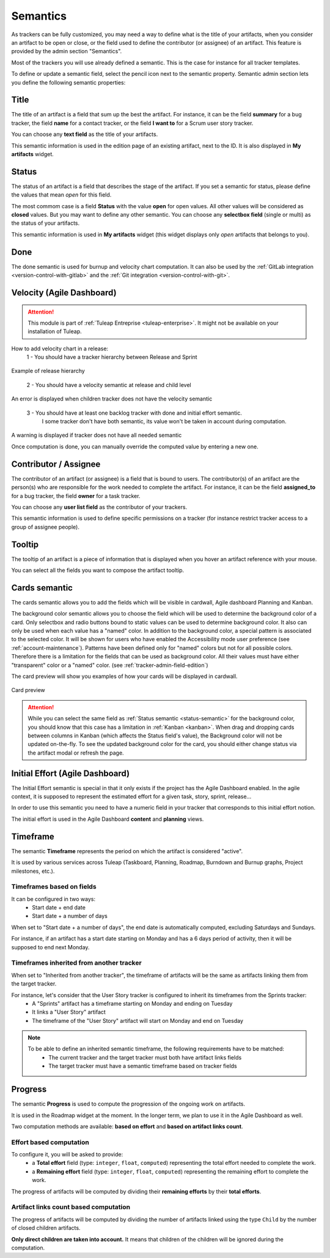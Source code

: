 .. _tracker-semantic:

Semantics
=========

As trackers can be fully customized, you may need a way to define what
is the title of your artifacts, when you consider an artifact to be open
or close, or the field used to define the contributor (or assignee) of
an artifact. This feature is provided by the admin section "Semantics".

Most of the trackers you will use already defined a semantic. This is
the case for instance for all tracker templates.

To define or update a semantic field, select the pencil icon next to the
semantic property. Semantic admin section lets you define the following
semantic properties:

.. _semantic-title:

Title
`````

The title of an artifact is a field that sum up the best the artifact.
For instance, it can be the field **summary** for a bug tracker, the
field **name** for a contact tracker, or the field **I want to** for a
Scrum user story tracker.

You can choose any **text field** as the title of your artifacts.

This semantic information is used in the edition page of an existing
artifact, next to the ID. It is also displayed in **My artifacts**
widget.

.. _status-semantic:

Status
``````

The status of an artifact is a field that describes the stage of the
artifact. If you set a semantic for status, please define the values
that mean *open* for this field.

The most commom case is a field **Status** with the value **open** for
open values. All other values will be considered as **closed** values.
But you may want to define any other semantic. You can choose any
**selectbox field** (single or multi) as the status of your artifacts.

This semantic information is used in **My artifacts** widget (this
widget displays only *open* artifacts that belongs to you).

.. _done-semantic:

Done
````

The done semantic is used for burnup and velocity chart
computation. It can also be used by the :ref:`GitLab integration <version-control-with-gitlab>` and the :ref:`Git integration <version-control-with-git>`.

.. _velocity_administration:

Velocity (Agile Dashboard)
``````````````````````````
.. attention::

  This module is part of :ref:`Tuleap Entreprise <tuleap-enterprise>`. It might
  not be available on your installation of Tuleap.

How to add velocity chart in a release:
 1 - You should have a tracker hierarchy between Release and Sprint

.. figure:: ../../../../images/screenshots/tracker/hierarchy.png
   :align: center
   :alt: Example of release hierarchy

Example of release hierarchy


 2 - You should have a velocity semantic at release and child level

.. figure:: ../../../../images/screenshots/tracker/missing_velocity_semantic.png
   :align: center
   :alt: An error is displayed when children tracker does not have the velocity semantic

An error is displayed when children tracker does not have the velocity semantic


 3 - You should have at least one backlog tracker with done and initial effort semantic.
     I some tracker don't have both semantic, its value won't be taken in account during computation.

.. figure:: ../../../../images/screenshots/tracker/missing_backlog_semantic.png
   :align: center
   :alt: A warning is displayed if tracker does not have all needed semantic

A warning is displayed if tracker does not have all needed semantic

Once computation is done, you can manually override the computed value by entering a new one.

Contributor / Assignee
``````````````````````

The contributor of an artifact (or assignee) is a field that is bound to
users. The contributor(s) of an artifact are the person(s) who are
responsible for the work needed to complete the artifact. For instance,
it can be the field **assigned\_to** for a bug tracker, the field
**owner** for a task tracker.

You can choose any **user list field** as the contributor of your
trackers.

This semantic information is used to define specific permissions on a
tracker (for instance restrict tracker access to a group of assignee
people).

Tooltip
```````

The tooltip of an artifact is a piece of information that is displayed
when you hover an artifact reference with your mouse.

You can select all the fields you want to compose the artifact tooltip.

.. _semantic_color:

Cards semantic
``````````````
The cards semantic allows you to add the fields which will be visible in
cardwall, Agile dashboard Planning and Kanban.

The background color semantic allows you to choose the field which will be used
to determine the background color of a card. Only selectbox and radio buttons
bound to static values can be used to determine background color.
It also can only be used when each value has a "named" color. In addition to
the background color, a special pattern is associated to the selected color.
It will be shown for users who have enabled the Accessibility mode user
preference (see :ref:`account-maintenance`).
Patterns have been defined only for "named" colors but not for all possible
colors. Therefore there is a limitation for the fields that can be used as
background color. All their values must have either "transparent" color or a
"named" color. (see :ref:`tracker-admin-field-edition`)

The card preview will show you examples of how your cards will be displayed
in cardwall.

.. figure:: ../../../../images/screenshots/tracker/card_preview.png
   :align: center
   :alt: Card preview
   :name: Card preview

   Card preview

.. attention::

  While you can select the same field as :ref:`Status semantic <status-semantic>`
  for the background color, you should know that this case has a limitation in
  :ref:`Kanban <kanban>`. When drag and dropping cards between columns in Kanban
  (which affects the Status field's value), the Background color will not be
  updated on-the-fly.
  To see the updated background color for the card, you should either change
  status via the artifact modal or refresh the page.

Initial Effort (Agile Dashboard)
````````````````````````````````

The Initial Effort semantic is special in that it only exists if the project
has the Agile Dashboard enabled. In the agile context, it is supposed to
represent the estimated effort for a given task, story, sprint, release...

In order to use this semantic you need to have a numeric field in your tracker
that corresponds to this initial effort notion.

The initial effort is used in the Agile Dashboard **content** and **planning**
views.

.. _semantic-timeframe:

Timeframe
`````````

The semantic **Timeframe** represents the period on which the artifact is considered "active".

It is used by various services across Tuleap (Taskboard, Planning, Roadmap, Burndown and Burnup graphs, Project milestones, etc.).

Timeframes based on fields
""""""""""""""""""""""""""

It can be configured in two ways:
    - Start date + end date
    - Start date + a number of days

When set to "Start date + a number of days", the end date is automatically computed, excluding Saturdays and Sundays.

For instance, if an artifact has a start date starting on Monday and has a 6 days period of activity, then it will be supposed to end next Monday.

Timeframes inherited from another tracker
"""""""""""""""""""""""""""""""""""""""""

When set to "Inherited from another tracker", the timeframe of artifacts will be the same as artifacts linking them from the target tracker.

For instance, let's consider that the User Story tracker is configured to inherit its timeframes from the Sprints tracker:
    - A "Sprints" artifact has a timeframe starting on Monday and ending on Tuesday
    - It links a "User Story" artifact
    - The timeframe of the "User Story" artifact will start on Monday and end on Tuesday

.. note::

    To be able to define an inherited semantic timeframe, the following requirements have to be matched:
        - The current tracker and the target tracker must both have artifact links fields
        - The target tracker must have a semantic timeframe based on tracker fields


.. _semantic-progress:

Progress
````````

The semantic **Progress** is used to compute the progression of the ongoing work on artifacts.

It is used in the Roadmap widget at the moment. In the longer term, we plan to use it in the Agile Dashboard as well.

Two computation methods are available: **based on effort** and **based on artifact links count**.

Effort based computation
""""""""""""""""""""""""

To configure it, you will be asked to provide:
    - a **Total effort** field (type: ``integer``, ``float``, ``computed``) representing the total effort needed to complete the work.
    - a **Remaining effort** field (type: ``integer``, ``float``, ``computed``) representing the remaining effort to complete the work.

The progress of artifacts will be computed by dividing their **remaining efforts** by their **total efforts**.

Artifact links count based computation
""""""""""""""""""""""""""""""""""""""

The progress of artifacts will be computed by dividing the number of artifacts linked using the type ``Child`` by the number
of closed children artifacts.

**Only direct children are taken into account.** It means that children of the children will be ignored during the
computation.

